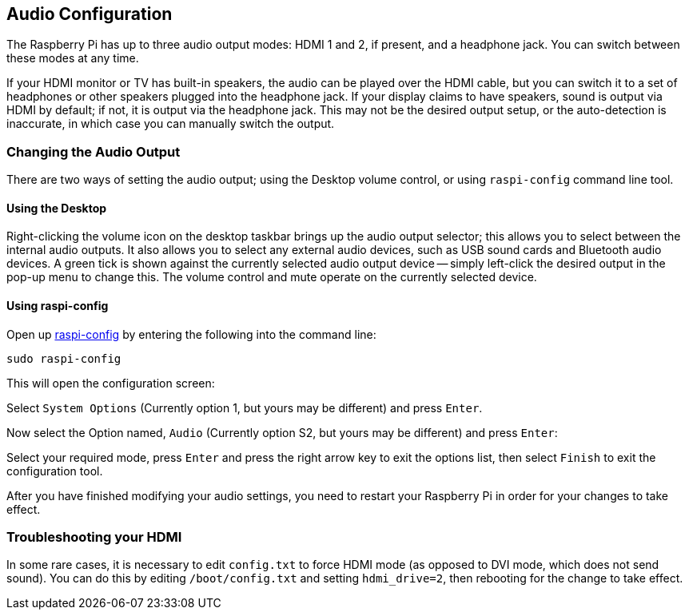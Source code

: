== Audio Configuration

The Raspberry Pi has up to three audio output modes: HDMI 1 and 2, if present, and a headphone jack. You can switch between these modes at any time.

If your HDMI monitor or TV has built-in speakers, the audio can be played over the HDMI cable, but you can switch it to a set of headphones or other speakers plugged into the headphone jack. If your display claims to have speakers, sound is output via HDMI by default; if not, it is output via the headphone jack. This may not be the desired output setup, or the auto-detection is inaccurate, in which case you can manually switch the output.

=== Changing the Audio Output

There are two ways of setting the audio output; using the Desktop volume control, or using `raspi-config` command line tool.

==== Using the Desktop

Right-clicking the volume icon on the desktop taskbar brings up the audio output selector; this allows you to select between the internal audio outputs. It also allows you to select any external audio devices, such as USB sound cards and Bluetooth audio devices. A green tick is shown against the currently selected audio output device -- simply left-click the desired output in the pop-up menu to change this. The volume control and mute operate on the currently selected device.

==== Using raspi-config

Open up xref:configuration.adoc#raspi-config[raspi-config] by entering the following into the command line:

----
sudo raspi-config
----

This will open the configuration screen:

Select `System Options` (Currently option 1, but yours may be different) and press `Enter`.

Now select the Option named, `Audio` (Currently option S2, but yours may be different) and press `Enter`:

Select your required mode, press `Enter` and press the right arrow key to exit the options list, then select `Finish` to exit the configuration tool.

After you have finished modifying your audio settings, you need to restart your Raspberry Pi in order for your changes to take effect.

=== Troubleshooting your HDMI

In some rare cases, it is necessary to edit `config.txt` to force HDMI mode (as opposed to DVI mode, which does not send sound). You can do this by editing `/boot/config.txt` and setting `hdmi_drive=2`, then rebooting for the change to take effect.

